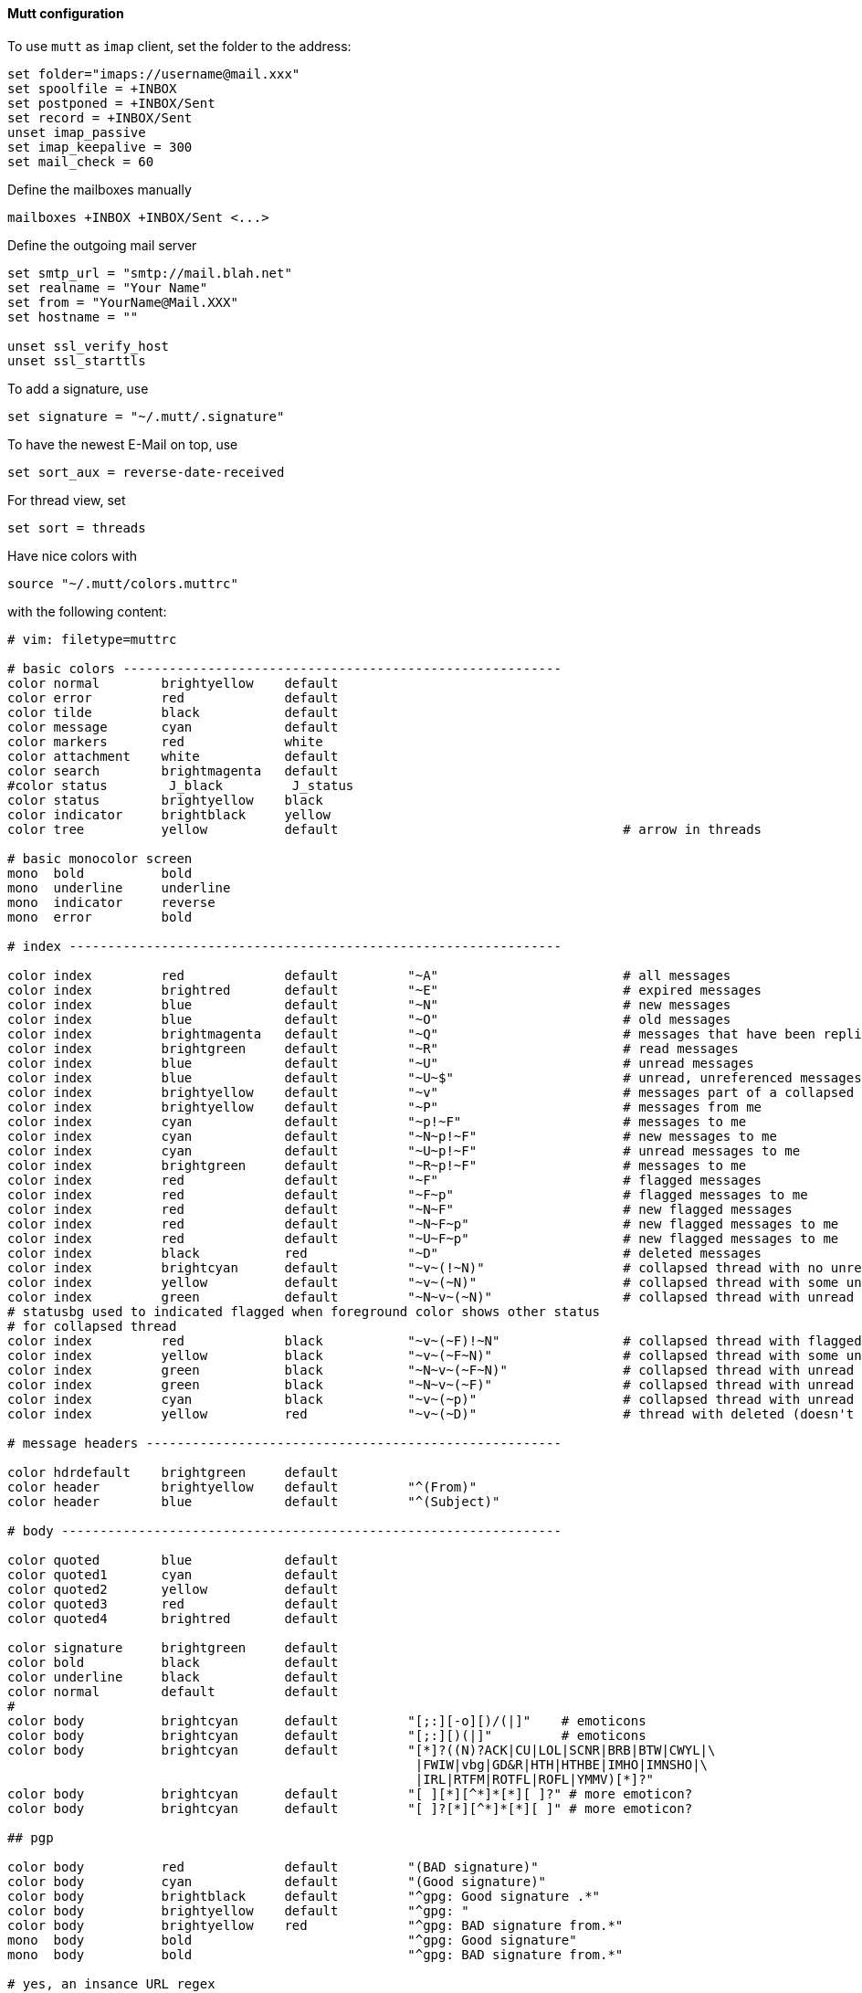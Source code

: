 ==== Mutt configuration

To use `mutt` as `imap` client, set the folder to the address:

----
set folder="imaps://username@mail.xxx"
set spoolfile = +INBOX
set postponed = +INBOX/Sent
set record = +INBOX/Sent
unset imap_passive
set imap_keepalive = 300
set mail_check = 60
----

Define the mailboxes manually

----
mailboxes +INBOX +INBOX/Sent <...>
----

Define the outgoing mail server

----
set smtp_url = "smtp://mail.blah.net"
set realname = "Your Name"
set from = "YourName@Mail.XXX"
set hostname = ""

unset ssl_verify_host
unset ssl_starttls
----

To add a signature, use

----
set signature = "~/.mutt/.signature"
----

To have the newest E-Mail on top, use

----
set sort_aux = reverse-date-received
----

For thread view, set

----
set sort = threads
----

Have nice colors with

[source,bash]
----
source "~/.mutt/colors.muttrc"
----

with the following content:

----
# vim: filetype=muttrc

# basic colors ---------------------------------------------------------
color normal        brightyellow    default
color error         red             default
color tilde         black           default
color message       cyan            default
color markers       red             white
color attachment    white           default
color search        brightmagenta   default
#color status        J_black         J_status
color status        brightyellow    black
color indicator     brightblack     yellow
color tree          yellow          default                                     # arrow in threads

# basic monocolor screen
mono  bold          bold
mono  underline     underline
mono  indicator     reverse
mono  error         bold

# index ----------------------------------------------------------------

color index         red             default         "~A"                        # all messages
color index         brightred       default         "~E"                        # expired messages
color index         blue            default         "~N"                        # new messages
color index         blue            default         "~O"                        # old messages
color index         brightmagenta   default         "~Q"                        # messages that have been replied to
color index         brightgreen     default         "~R"                        # read messages
color index         blue            default         "~U"                        # unread messages
color index         blue            default         "~U~$"                      # unread, unreferenced messages
color index         brightyellow    default         "~v"                        # messages part of a collapsed thread
color index         brightyellow    default         "~P"                        # messages from me
color index         cyan            default         "~p!~F"                     # messages to me
color index         cyan            default         "~N~p!~F"                   # new messages to me
color index         cyan            default         "~U~p!~F"                   # unread messages to me
color index         brightgreen     default         "~R~p!~F"                   # messages to me
color index         red             default         "~F"                        # flagged messages
color index         red             default         "~F~p"                      # flagged messages to me
color index         red             default         "~N~F"                      # new flagged messages
color index         red             default         "~N~F~p"                    # new flagged messages to me
color index         red             default         "~U~F~p"                    # new flagged messages to me
color index         black           red             "~D"                        # deleted messages
color index         brightcyan      default         "~v~(!~N)"                  # collapsed thread with no unread
color index         yellow          default         "~v~(~N)"                   # collapsed thread with some unread
color index         green           default         "~N~v~(~N)"                 # collapsed thread with unread parent
# statusbg used to indicated flagged when foreground color shows other status
# for collapsed thread
color index         red             black           "~v~(~F)!~N"                # collapsed thread with flagged, no unread
color index         yellow          black           "~v~(~F~N)"                 # collapsed thread with some unread & flagged
color index         green           black           "~N~v~(~F~N)"               # collapsed thread with unread parent & flagged
color index         green           black           "~N~v~(~F)"                 # collapsed thread with unread parent, no unread inside, but some flagged
color index         cyan            black           "~v~(~p)"                   # collapsed thread with unread parent, no unread inside, some to me directly
color index         yellow          red             "~v~(~D)"                   # thread with deleted (doesn't differentiate between all or partial)

# message headers ------------------------------------------------------

color hdrdefault    brightgreen     default
color header        brightyellow    default         "^(From)"
color header        blue            default         "^(Subject)"

# body -----------------------------------------------------------------

color quoted        blue            default
color quoted1       cyan            default
color quoted2       yellow          default
color quoted3       red             default
color quoted4       brightred       default

color signature     brightgreen     default
color bold          black           default
color underline     black           default
color normal        default         default
#
color body          brightcyan      default         "[;:][-o][)/(|]"    # emoticons
color body          brightcyan      default         "[;:][)(|]"         # emoticons
color body          brightcyan      default         "[*]?((N)?ACK|CU|LOL|SCNR|BRB|BTW|CWYL|\
                                                     |FWIW|vbg|GD&R|HTH|HTHBE|IMHO|IMNSHO|\
                                                     |IRL|RTFM|ROTFL|ROFL|YMMV)[*]?"
color body          brightcyan      default         "[ ][*][^*]*[*][ ]?" # more emoticon?
color body          brightcyan      default         "[ ]?[*][^*]*[*][ ]" # more emoticon?

## pgp

color body          red             default         "(BAD signature)"
color body          cyan            default         "(Good signature)"
color body          brightblack     default         "^gpg: Good signature .*"
color body          brightyellow    default         "^gpg: "
color body          brightyellow    red             "^gpg: BAD signature from.*"
mono  body          bold                            "^gpg: Good signature"
mono  body          bold                            "^gpg: BAD signature from.*"

# yes, an insance URL regex
color body          red             default         "([a-z][a-z0-9+-]*://(((([a-z0-9_.!~*'();:&=+$,-]|%[0-9a-f][0-9a-f])*@)?((([a-z0-9]([a-z0-9-]*[a-z0-9])?)\\.)*([a-z]([a-z0-9-]*[a-z0-9])?)\\.?|[0-9]+\\.[0-9]+\\.[0-9]+\\.[0-9]+)(:[0-9]+)?)|([a-z0-9_.!~*'()$,;:@&=+-]|%[0-9a-f][0-9a-f])+)(/([a-z0-9_.!~*'():@&=+$,-]|%[0-9a-f][0-9a-f])*(;([a-z0-9_.!~*'():@&=+$,-]|%[0-9a-f][0-9a-f])*)*(/([a-z0-9_.!~*'():@&=+$,-]|%[0-9a-f][0-9a-f])*(;([a-z0-9_.!~*'():@&=+$,-]|%[0-9a-f][0-9a-f])*)*)*)?(\\?([a-z0-9_.!~*'();/?:@&=+$,-]|%[0-9a-f][0-9a-f])*)?(#([a-z0-9_.!~*'();/?:@&=+$,-]|%[0-9a-f][0-9a-f])*)?|(www|ftp)\\.(([a-z0-9]([a-z0-9-]*[a-z0-9])?)\\.)*([a-z]([a-z0-9-]*[a-z0-9])?)\\.?(:[0-9]+)?(/([-a-z0-9_.!~*'():@&=+$,]|%[0-9a-f][0-9a-f])*(;([-a-z0-9_.!~*'():@&=+$,]|%[0-9a-f][0-9a-f])*)*(/([-a-z0-9_.!~*'():@&=+$,]|%[0-9a-f][0-9a-f])*(;([-a-z0-9_.!~*'():@&=+$,]|%[0-9a-f][0-9a-f])*)*)*)?(\\?([-a-z0-9_.!~*'();/?:@&=+$,]|%[0-9a-f][0-9a-f])*)?(#([-a-z0-9_.!~*'();/?:@&=+$,]|%[0-9a-f][0-9a-f])*)?)[^].,:;!)? \t\r\n<>\"]"
----

Some sidebar addons and key assignments

----
bind index G imap-fetch-mail

set sidebar_visible = yes
bind index,pager B sidebar-toggle-visible

bind index,pager \CP sidebar-prev
bind index,pager \CN sidebar-next
bind index,pager \CO sidebar-open

bind pager <up> previous-line
bind pager <down> next-line

set sidebar_delim_chars = "/"
----

=== Render HTML in pager

For fileformats to display correctly, use a mailcap file `~/.mailcap`.

----
text/html; w3m -T text/html -dump %s; nametemplate=%.html; copiousoutput
----

This parses the `.html` file with `w3m` and copies the output back to the mutt's pager.

Now you can view html with `v` to view attachments and selecting the attachment and pressing `m`.

To do this automatically, enable auto-viewer in `muttrc` file:

----
auto_view text/html
----
